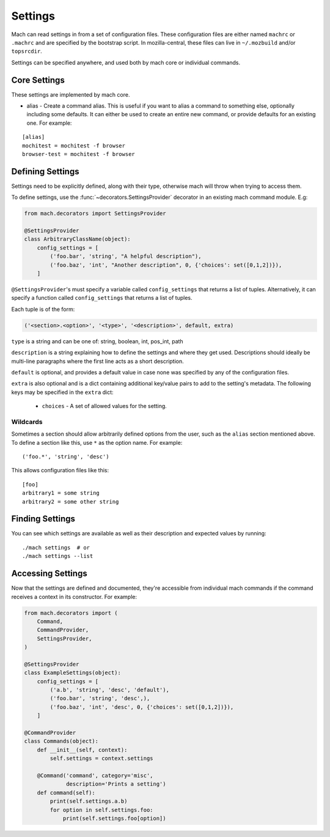 .. _mach_settings:

========
Settings
========

Mach can read settings in from a set of configuration files. These
configuration files are either named ``machrc`` or ``.machrc`` and
are specified by the bootstrap script. In mozilla-central, these files
can live in ``~/.mozbuild`` and/or ``topsrcdir``.

Settings can be specified anywhere, and used both by mach core or
individual commands.


Core Settings
=============

These settings are implemented by mach core.

* alias - Create a command alias. This is useful if you want to alias a command to something else, optionally including some defaults. It can either be used to create an entire new command, or provide defaults for an existing one. For example:

.. parsed-literal::

    [alias]
    mochitest = mochitest -f browser
    browser-test = mochitest -f browser


Defining Settings
=================

Settings need to be explicitly defined, along with their type,
otherwise mach will throw when trying to access them.

To define settings, use the :func:`~decorators.SettingsProvider`
decorator in an existing mach command module. E.g:

.. code-block:: python

    from mach.decorators import SettingsProvider

    @SettingsProvider
    class ArbitraryClassName(object):
        config_settings = [
            ('foo.bar', 'string', "A helpful description"),
            ('foo.baz', 'int', "Another description", 0, {'choices': set([0,1,2])}),
        ]

``@SettingsProvider``'s must specify a variable called ``config_settings``
that returns a list of tuples. Alternatively, it can specify a function
called ``config_settings`` that returns a list of tuples.

Each tuple is of the form:

.. code-block:: python

    ('<section>.<option>', '<type>', '<description>', default, extra)

``type`` is a string and can be one of:
string, boolean, int, pos_int, path

``description`` is a string explaining how to define the settings and
where they get used. Descriptions should ideally be multi-line paragraphs
where the first line acts as a short description.

``default`` is optional, and provides a default value in case none was
specified by any of the configuration files.

``extra`` is also optional and is a dict containing additional key/value
pairs to add to the setting's metadata. The following keys may be specified
in the ``extra`` dict:
    * ``choices`` - A set of allowed values for the setting.

Wildcards
---------

Sometimes a section should allow arbitrarily defined options from the user, such
as the ``alias`` section mentioned above. To define a section like this, use ``*``
as the option name. For example:

.. parsed-literal::

    ('foo.*', 'string', 'desc')

This allows configuration files like this:

.. parsed-literal::

    [foo]
    arbitrary1 = some string
    arbitrary2 = some other string


Finding Settings
================

You can see which settings are available as well as their description and
expected values by running:

.. parsed-literal::

    ./mach settings  # or
    ./mach settings --list


Accessing Settings
==================

Now that the settings are defined and documented, they're accessible from
individual mach commands if the command receives a context in its constructor.
For example:

.. code-block:: python

    from mach.decorators import (
        Command,
        CommandProvider,
        SettingsProvider,
    )

    @SettingsProvider
    class ExampleSettings(object):
        config_settings = [
            ('a.b', 'string', 'desc', 'default'),
            ('foo.bar', 'string', 'desc',),
            ('foo.baz', 'int', 'desc', 0, {'choices': set([0,1,2])}),
        ]

    @CommandProvider
    class Commands(object):
        def __init__(self, context):
            self.settings = context.settings

        @Command('command', category='misc',
                 description='Prints a setting')
        def command(self):
            print(self.settings.a.b)
            for option in self.settings.foo:
                print(self.settings.foo[option])
